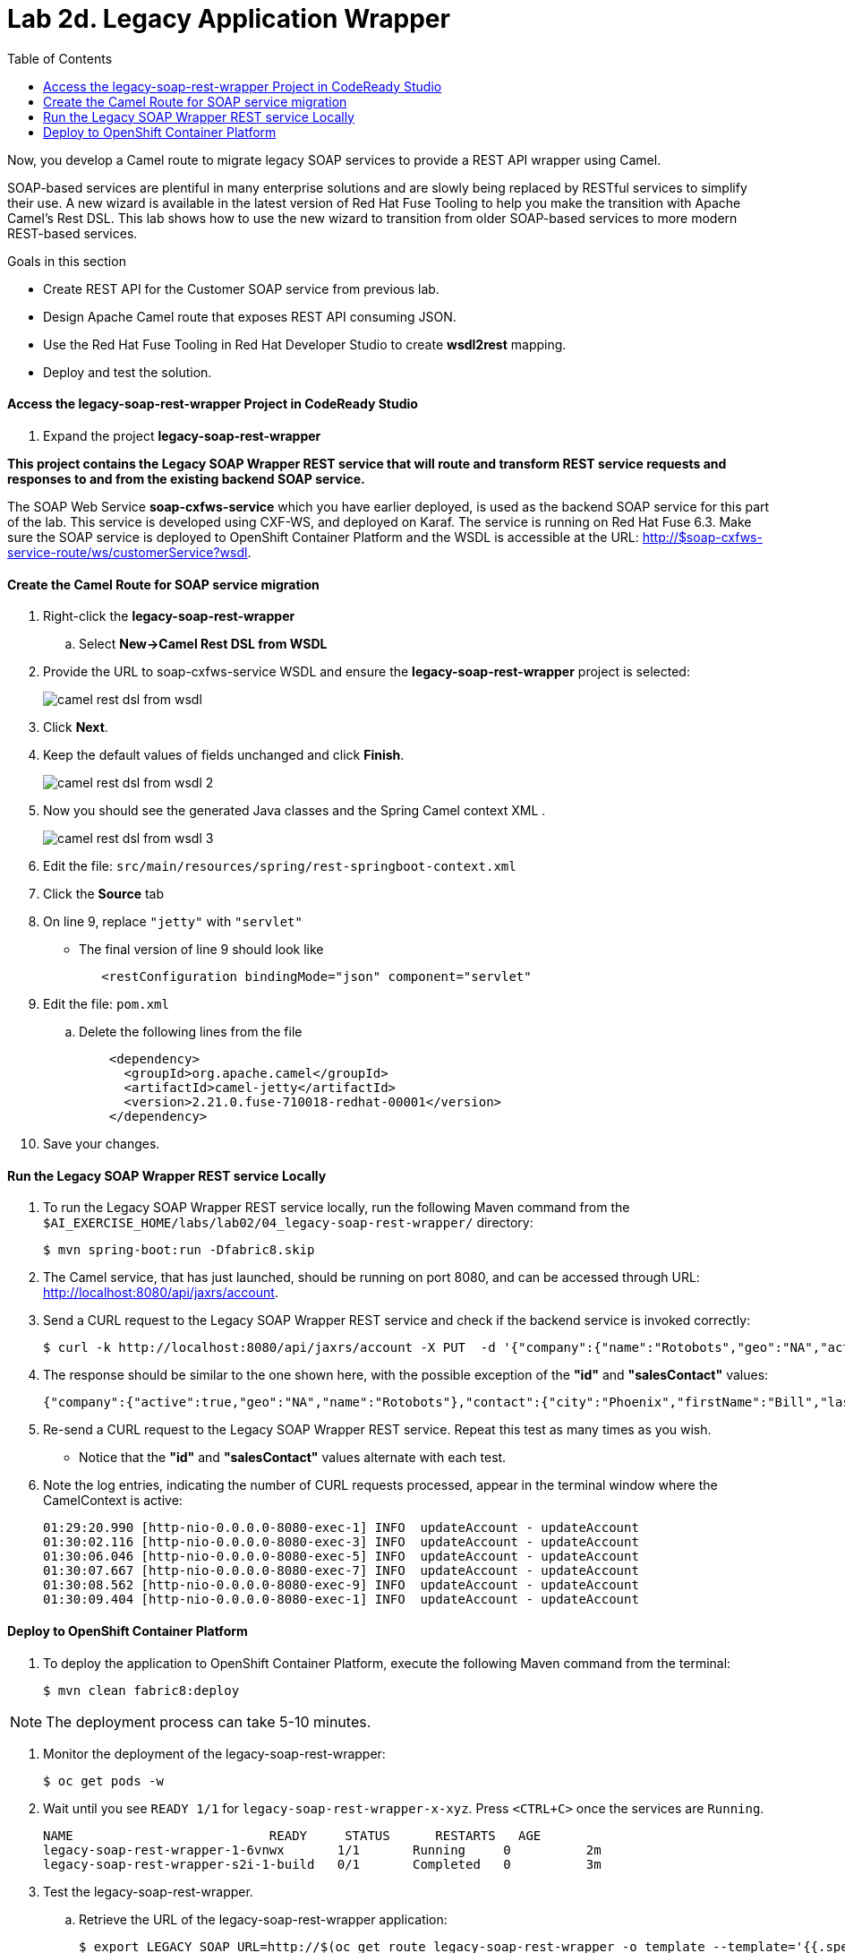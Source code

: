 :scrollbar:
:data-uri:
:toc2:
:linkattrs:

= Lab 2d. Legacy Application Wrapper

Now, you develop a Camel route to migrate legacy SOAP services to provide a REST API wrapper using Camel.

SOAP-based services are plentiful in many enterprise solutions and are slowly being replaced by RESTful services to simplify their use. A new wizard is available in the latest version of Red Hat Fuse Tooling to help you make the transition with Apache Camel’s Rest DSL. This lab shows how to use the new wizard to transition from older SOAP-based services to more modern REST-based services.

.Goals in this section
* Create REST API for the Customer SOAP service from previous lab.
* Design Apache Camel route that exposes REST API consuming JSON.
* Use the Red Hat Fuse Tooling in Red Hat Developer Studio to create *wsdl2rest* mapping.
* Deploy and test the solution.


==== Access the legacy-soap-rest-wrapper Project in CodeReady Studio

. Expand the project *legacy-soap-rest-wrapper*

*This project contains the Legacy SOAP Wrapper REST service that will route and transform REST service requests and responses to and from the existing backend SOAP service.*

The SOAP Web Service *soap-cxfws-service* which you have earlier deployed, is used as the backend SOAP service for this part of the lab. This service is developed using CXF-WS, and deployed on Karaf. The service is running on Red Hat Fuse 6.3. Make sure the SOAP service is deployed to OpenShift Container Platform and the WSDL is accessible at the URL: link:http://$soap-cxfws-service-route/ws/customerService?wsdl[http://$soap-cxfws-service-route/ws/customerService?wsdl].


==== Create the Camel Route for SOAP service migration

. Right-click the *legacy-soap-rest-wrapper*
.. Select *New->Camel Rest DSL from WSDL*

. Provide the URL to soap-cxfws-service WSDL and ensure the *legacy-soap-rest-wrapper* project is selected:
+
image::images/lab-02/camel-rest-dsl-from-wsdl.png[]

. Click *Next*.
. Keep the default values of fields unchanged and click *Finish*.
+
image::images/lab-02/camel-rest-dsl-from-wsdl-2.png[]

. Now you should see the generated Java classes and the Spring Camel context XML .
+
image::images/lab-02/camel-rest-dsl-from-wsdl-3.png[]

. Edit the file: `src/main/resources/spring/rest-springboot-context.xml`

. Click the *Source* tab

. On line 9, replace `"jetty"` with `"servlet"`

* The final version of line 9 should look like
+
----
   <restConfiguration bindingMode="json" component="servlet"
----

. Edit the file: `pom.xml`

.. Delete the following lines from the file
+
----
    <dependency>
      <groupId>org.apache.camel</groupId>
      <artifactId>camel-jetty</artifactId>
      <version>2.21.0.fuse-710018-redhat-00001</version>
    </dependency>
----

. Save your changes.

==== Run the Legacy SOAP Wrapper REST service Locally

. To run the Legacy SOAP Wrapper REST service locally, run the following Maven command from the `$AI_EXERCISE_HOME/labs/lab02/04_legacy-soap-rest-wrapper/` directory:
+
----
$ mvn spring-boot:run -Dfabric8.skip
----
+
. The Camel service, that has just launched, should be running on port 8080, and can be accessed through URL: link:http://localhost:8080/api/jaxrs/account[http://localhost:8080/api/jaxrs/account].

. Send a CURL request to the Legacy SOAP Wrapper REST service and check if the backend service is invoked correctly:
+
----
$ curl -k http://localhost:8080/api/jaxrs/account -X PUT  -d '{"company":{"name":"Rotobots","geo":"NA","active":true},"contact":{"firstName":"Bill","lastName":"Smith","streetAddr":"100 N Park Ave.","city":"Phoenix","state":"AZ","zip":"85017","phone":"602-555-1100"}}' -H 'content-type: application/json'
----

. The response should be similar to the one shown here, with the possible exception of the *"id"* and *"salesContact"* values:
+
----
{"company":{"active":true,"geo":"NA","name":"Rotobots"},"contact":{"city":"Phoenix","firstName":"Bill","lastName":"Smith","phone":"602-555-1100","state":"AZ","streetAddr":"100 N Park Ave.","zip":"85017"},"id":33,"salesContact":"Bernard Tison"}
----

. Re-send a CURL request to the Legacy SOAP Wrapper REST service. Repeat this test as many times as you wish.

* Notice that the *"id"* and *"salesContact"* values alternate with each test.

. Note the log entries, indicating the number of CURL requests processed, appear in the terminal window where the CamelContext is active:
+
----
01:29:20.990 [http-nio-0.0.0.0-8080-exec-1] INFO  updateAccount - updateAccount
01:30:02.116 [http-nio-0.0.0.0-8080-exec-3] INFO  updateAccount - updateAccount
01:30:06.046 [http-nio-0.0.0.0-8080-exec-5] INFO  updateAccount - updateAccount
01:30:07.667 [http-nio-0.0.0.0-8080-exec-7] INFO  updateAccount - updateAccount
01:30:08.562 [http-nio-0.0.0.0-8080-exec-9] INFO  updateAccount - updateAccount
01:30:09.404 [http-nio-0.0.0.0-8080-exec-1] INFO  updateAccount - updateAccount
----

==== Deploy to OpenShift Container Platform


. To deploy the application to OpenShift Container Platform, execute the following Maven command from the terminal:
+
----
$ mvn clean fabric8:deploy
----

NOTE: The deployment process can take 5-10 minutes.

. Monitor the deployment of the legacy-soap-rest-wrapper:
+
----
$ oc get pods -w
----

. Wait until you see `READY 1/1` for `legacy-soap-rest-wrapper-x-xyz`. Press `<CTRL+C>` once the services are `Running`.
+
----
NAME                          READY     STATUS      RESTARTS   AGE
legacy-soap-rest-wrapper-1-6vnwx       1/1       Running     0          2m
legacy-soap-rest-wrapper-s2i-1-build   0/1       Completed   0          3m
----
+

. Test the legacy-soap-rest-wrapper.
.. Retrieve the URL of the legacy-soap-rest-wrapper application:
+
----
$ export LEGACY_SOAP_URL=http://$(oc get route legacy-soap-rest-wrapper -o template --template='{{.spec.host}}')
----

.. Display the URL of the service:
+
----
$ echo $LEGACY_SOAP_URL
----

.. Test the SOAP service :
+
----
$ curl -k ${LEGACY_SOAP_URL}/api/jaxrs/account -X PUT  -d '{"company":{"name":"Rotobots","geo":"NA","active":true},"contact":{"firstName":"Bill","lastName":"Smith","streetAddr":"100 N Park Ave.","city":"Phoenix","state":"AZ","zip":"85017","phone":"602-555-1100"}}' -H 'content-type: application/json'
----
+
. Validate that the same REST response was received, as in the previous test.

*Congratulations, you have completed each of the modules of this lab.*

[.text-center]
image:images/icons/icon-previous.png[align=left, width=128, link=2c_Integration_Application.adoc] image:images/icons/icon-home.png[align="center",width=128, link=README.adoc] image:images/icons/icon-next.png[align="right"width=128, link=3_Fuse_Online_Enrich_Lab.adoc]
